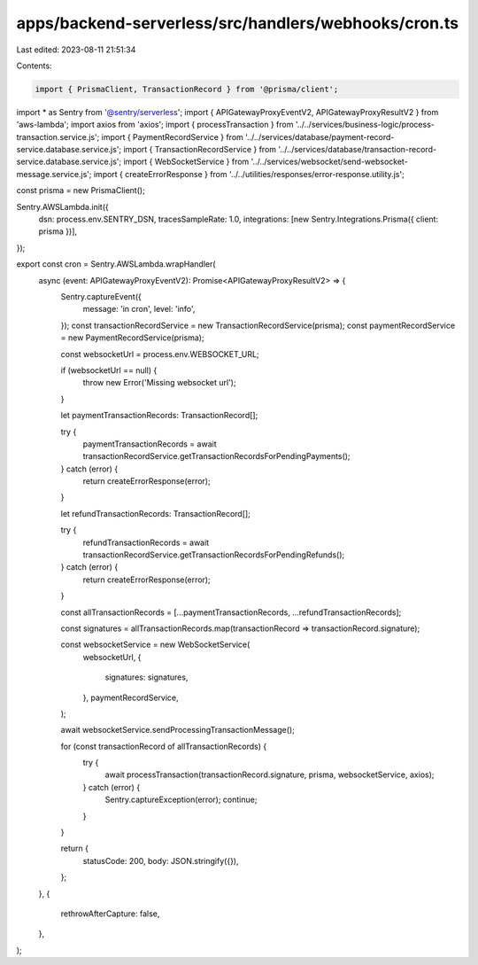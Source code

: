 apps/backend-serverless/src/handlers/webhooks/cron.ts
=====================================================

Last edited: 2023-08-11 21:51:34

Contents:

.. code-block:: ts

    import { PrismaClient, TransactionRecord } from '@prisma/client';
import * as Sentry from '@sentry/serverless';
import { APIGatewayProxyEventV2, APIGatewayProxyResultV2 } from 'aws-lambda';
import axios from 'axios';
import { processTransaction } from '../../services/business-logic/process-transaction.service.js';
import { PaymentRecordService } from '../../services/database/payment-record-service.database.service.js';
import { TransactionRecordService } from '../../services/database/transaction-record-service.database.service.js';
import { WebSocketService } from '../../services/websocket/send-websocket-message.service.js';
import { createErrorResponse } from '../../utilities/responses/error-response.utility.js';

const prisma = new PrismaClient();

Sentry.AWSLambda.init({
    dsn: process.env.SENTRY_DSN,
    tracesSampleRate: 1.0,
    integrations: [new Sentry.Integrations.Prisma({ client: prisma })],
});

export const cron = Sentry.AWSLambda.wrapHandler(
    async (event: APIGatewayProxyEventV2): Promise<APIGatewayProxyResultV2> => {
        Sentry.captureEvent({
            message: 'in cron',
            level: 'info',
        });
        const transactionRecordService = new TransactionRecordService(prisma);
        const paymentRecordService = new PaymentRecordService(prisma);

        const websocketUrl = process.env.WEBSOCKET_URL;

        if (websocketUrl == null) {
            throw new Error('Missing websocket url');
        }

        let paymentTransactionRecords: TransactionRecord[];

        try {
            paymentTransactionRecords = await transactionRecordService.getTransactionRecordsForPendingPayments();
        } catch (error) {
            return createErrorResponse(error);
        }

        let refundTransactionRecords: TransactionRecord[];

        try {
            refundTransactionRecords = await transactionRecordService.getTransactionRecordsForPendingRefunds();
        } catch (error) {
            return createErrorResponse(error);
        }

        const allTransactionRecords = [...paymentTransactionRecords, ...refundTransactionRecords];

        const signatures = allTransactionRecords.map(transactionRecord => transactionRecord.signature);

        const websocketService = new WebSocketService(
            websocketUrl,
            {
                signatures: signatures,
            },
            paymentRecordService,
        );

        await websocketService.sendProcessingTransactionMessage();

        for (const transactionRecord of allTransactionRecords) {
            try {
                await processTransaction(transactionRecord.signature, prisma, websocketService, axios);
            } catch (error) {
                Sentry.captureException(error);
                continue;
            }
        }

        return {
            statusCode: 200,
            body: JSON.stringify({}),
        };
    },
    {
        rethrowAfterCapture: false,
    },
);


